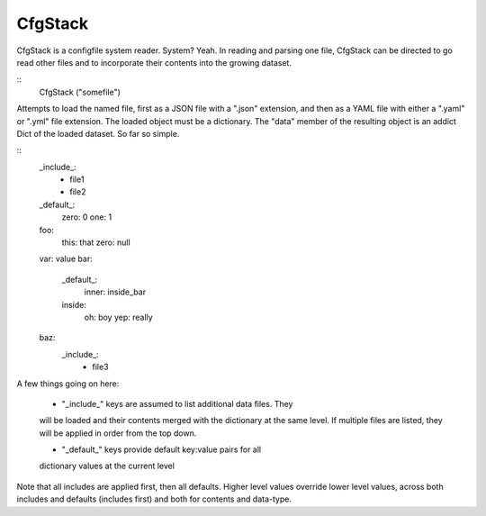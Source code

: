 CfgStack
========

CfgStack is a configfile system reader.  System?  Yeah.  In reading
and parsing one file, CfgStack can be directed to go read other files
and to incorporate their contents into the growing dataset.

::
  CfgStack ("somefile")
  
Attempts to load the named file, first as a JSON file with a ".json"
extension, and then as a YAML file with either a ".yaml" or ".yml"
file extension.  The loaded object must be a dictionary.  The "data"
member of the resulting object is an addict Dict of the loaded
dataset.  So far so simple.

::
  _include_:
    - file1
    - file2
  _default_:
    zero: 0
    one: 1
  foo:
    this: that
    zero: null
  var: value
  bar:
    _default_:
      inner: inside_bar
    inside: 
      oh: boy
      yep: really
  baz:
    _include_:
      - file3

A few things going on here:

  - "_include_" keys are assumed to list additional data files.  They
  will be loaded and their contents merged with the dictionary at the
  same level.  If multiple files are listed, they will be applied in
  order from the top down.

  - "_default_" keys provide default key:value pairs for all
  dictionary values at the current level
  
Note that all includes are applied first, then all defaults. Higher
level values override lower level values, across both includes and
defaults (includes first) and both for contents and data-type.  
